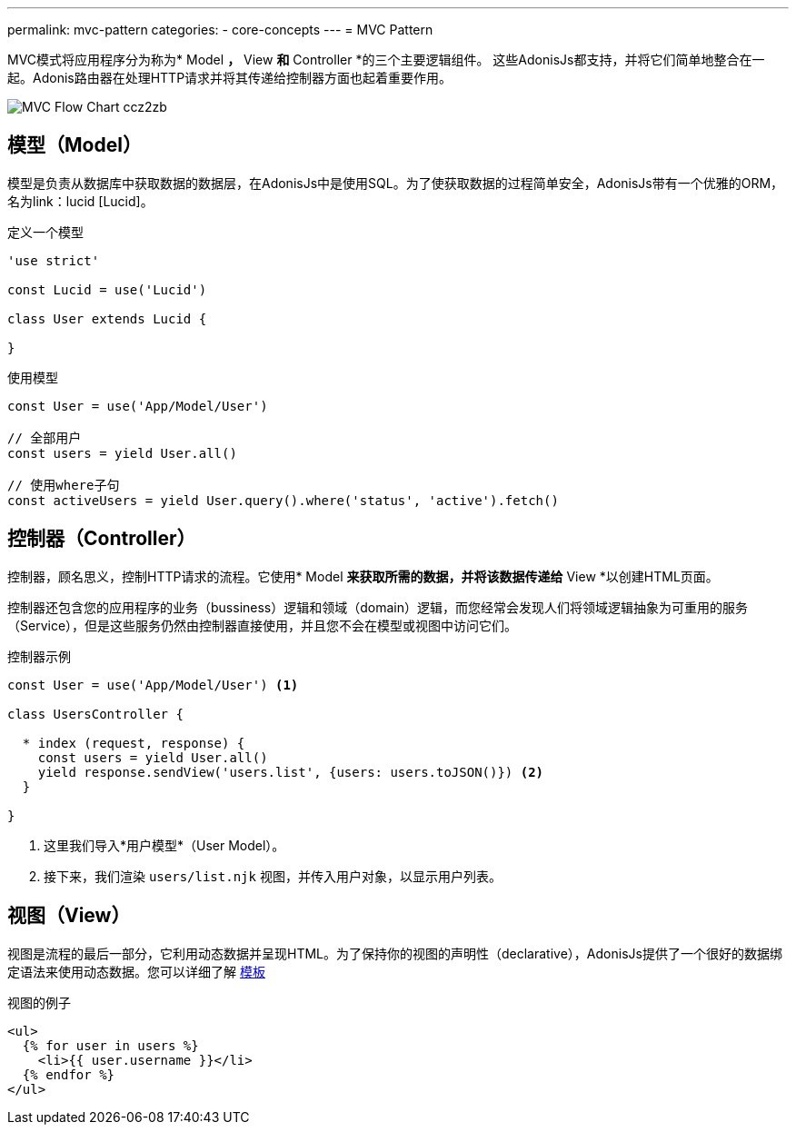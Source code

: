 ---
permalink: mvc-pattern
categories:
- core-concepts
---
= MVC Pattern

toc::[]

MVC模式将应用程序分为称为* Model *，* View *和* Controller *的三个主要逻辑组件。 这些AdonisJs都支持，并将它们简单地整合在一起。Adonis路由器在处理HTTP请求并将其传递给控制器​​方面也起着重要作用。

image:http://res.cloudinary.com/adonisjs/image/upload/v1472842310/MVC-Flow-Chart_ccz2zb.jpg[]

== 模型（Model）
模型是负责从数据库中获取数据的数据层，在AdonisJs中是使用SQL。为了使获取数据的过程简单安全，AdonisJs带有一个优雅的ORM，名为link：lucid [Lucid]。

.定义一个模型
[source, javascript]
----
'use strict'

const Lucid = use('Lucid')

class User extends Lucid {

}
----

.使用模型
[source, javascript]
----
const User = use('App/Model/User')

// 全部用户
const users = yield User.all()

// 使用where子句
const activeUsers = yield User.query().where('status', 'active').fetch()
----

== 控制器（Controller）

控制器，顾名思义，控制HTTP请求的流程。它使用* Model *来获取所需的数据，并将该数据传递给* View *以创建HTML页面。

控制器还包含您的应用程序的业务（bussiness）逻辑和领域（domain）逻辑，而您经常会发现人们将领域逻辑抽象为可重用的服务（Service），但是这些服务仍然由控制器直接使用，并且您不会在模型或视图中访问它们。

.控制器示例
[source, javascript]
----
const User = use('App/Model/User') <1>

class UsersController {

  * index (request, response) {
    const users = yield User.all()
    yield response.sendView('users.list', {users: users.toJSON()}) <2>
  }

}
----

<1> 这里我们导入*用户模型*（User Model）。
<2> 接下来，我们渲染 `users/list.njk` 视图，并传入用户对象，以显示用户列表。

== 视图（View）
视图是流程的最后一部分，它利用动态数据并呈现HTML。为了保持你的视图的声明性（declarative），AdonisJs提供了一个很好的数据绑定语法来使用动态数据。您可以详细了解 link:templating[模板]

.视图的例子
[source, twig]
----
<ul>
  {% for user in users %}
    <li>{{ user.username }}</li>
  {% endfor %}
</ul>
----
